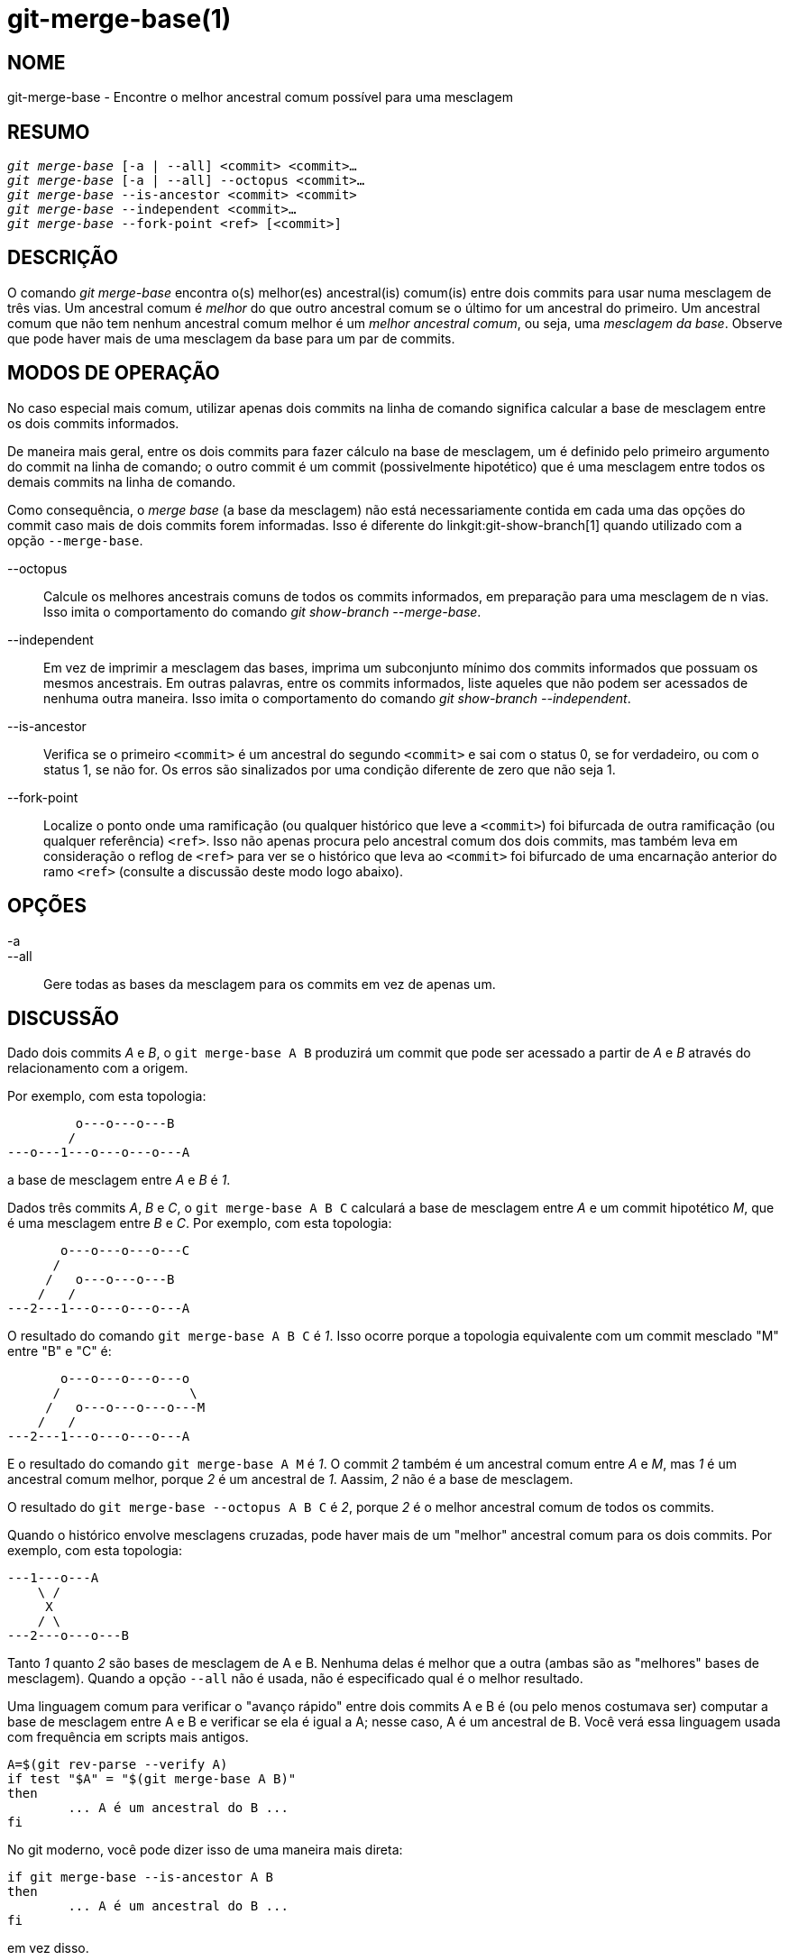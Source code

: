 git-merge-base(1)
=================

NOME
----
git-merge-base - Encontre o melhor ancestral comum possível para uma mesclagem


RESUMO
------
[verse]
'git merge-base' [-a | --all] <commit> <commit>...
'git merge-base' [-a | --all] --octopus <commit>...
'git merge-base' --is-ancestor <commit> <commit>
'git merge-base' --independent <commit>...
'git merge-base' --fork-point <ref> [<commit>]

DESCRIÇÃO
---------

O comando 'git merge-base' encontra o(s) melhor(es) ancestral(is) comum(is) entre dois commits para usar numa mesclagem de três vias. Um ancestral comum é 'melhor' do que outro ancestral comum se o último for um ancestral do primeiro. Um ancestral comum que não tem nenhum ancestral comum melhor é um 'melhor ancestral comum', ou seja, uma 'mesclagem da base'. Observe que pode haver mais de uma mesclagem da base para um par de commits.

MODOS DE OPERAÇÃO
-----------------

No caso especial mais comum, utilizar apenas dois commits na linha de comando significa calcular a base de mesclagem entre os dois commits informados.

De maneira mais geral, entre os dois commits para fazer cálculo na base de mesclagem, um é definido pelo primeiro argumento do commit na linha de comando; o outro commit é um commit (possivelmente hipotético) que é uma mesclagem entre todos os demais commits na linha de comando.

Como consequência, o 'merge base' (a base da mesclagem) não está necessariamente contida em cada uma das opções do commit caso mais de dois commits forem informadas. Isso é diferente do linkgit:git-show-branch[1] quando utilizado com a opção `--merge-base`.

--octopus::
	Calcule os melhores ancestrais comuns de todos os commits informados, em preparação para uma mesclagem de n vias. Isso imita o comportamento do comando 'git show-branch --merge-base'.

--independent::
	Em vez de imprimir a mesclagem das bases, imprima um subconjunto mínimo dos commits informados que possuam os mesmos ancestrais. Em outras palavras, entre os commits informados, liste aqueles que não podem ser acessados de nenhuma outra maneira. Isso imita o comportamento do comando 'git show-branch --independent'.

--is-ancestor::
	Verifica se o primeiro `<commit>` é um ancestral do segundo `<commit>` e sai com o status 0, se for verdadeiro, ou com o status 1, se não for. Os erros são sinalizados por uma condição diferente de zero que não seja 1.

--fork-point::
	Localize o ponto onde uma ramificação (ou qualquer histórico que leve a `<commit>`) foi bifurcada de outra ramificação (ou qualquer referência) `<ref>`. Isso não apenas procura pelo ancestral comum dos dois commits, mas também leva em consideração o reflog de `<ref>` para ver se o histórico que leva ao `<commit>` foi bifurcado de uma encarnação anterior do ramo `<ref>` (consulte a discussão deste modo logo abaixo).

OPÇÕES
------
-a::
--all::
	Gere todas as bases da mesclagem para os commits em vez de apenas um.

DISCUSSÃO
---------

Dado dois commits 'A' e 'B', o `git merge-base A B` produzirá um commit que pode ser acessado a partir de 'A' e 'B' através do relacionamento com a origem.

Por exemplo, com esta topologia:

....
	 o---o---o---B
	/
---o---1---o---o---o---A
....

a base de mesclagem entre 'A' e 'B' é '1'.

Dados três commits 'A', 'B' e 'C', o `git merge-base A B C` calculará a base de mesclagem entre 'A' e um commit hipotético 'M', que é uma mesclagem entre 'B' e 'C'. Por exemplo, com esta topologia:

....
       o---o---o---o---C
      /
     /   o---o---o---B
    /   /
---2---1---o---o---o---A
....

O resultado do comando `git merge-base A B C` é '1'. Isso ocorre porque a topologia equivalente com um commit mesclado "M" entre "B" e "C" é:


....
       o---o---o---o---o
      /                 \
     /   o---o---o---o---M
    /   /
---2---1---o---o---o---A
....

E o resultado do comando `git merge-base A M` é '1'. O commit '2' também é um ancestral comum entre 'A' e 'M', mas '1' é um ancestral comum melhor, porque '2' é um ancestral de '1'. Aassim, '2' não é a base de mesclagem.

O resultado do `git merge-base --octopus A B C` é '2', porque '2' é o melhor ancestral comum de todos os commits.

Quando o histórico envolve mesclagens cruzadas, pode haver mais de um "melhor" ancestral comum para os dois commits. Por exemplo, com esta topologia:

....
---1---o---A
    \ /
     X
    / \
---2---o---o---B
....

Tanto '1' quanto '2' são bases de mesclagem de A e B. Nenhuma delas é melhor que a outra (ambas são as "melhores" bases de mesclagem). Quando a opção `--all` não é usada, não é especificado qual é o melhor resultado.

Uma linguagem comum para verificar o "avanço rápido" entre dois commits A e B é (ou pelo menos costumava ser) computar a base de mesclagem entre A e B e verificar se ela é igual a A; nesse caso, A é um ancestral de B. Você verá essa linguagem usada com frequência em scripts mais antigos.

....
A=$(git rev-parse --verify A)
if test "$A" = "$(git merge-base A B)"
then
	... A é um ancestral do B ...
fi
....

No git moderno, você pode dizer isso de uma maneira mais direta:

....
if git merge-base --is-ancestor A B
then
	... A é um ancestral do B ...
fi
....

em vez disso.

Discussão sobre o modo do ponto de forquilha
--------------------------------------------

Depois de trabalhar no ramo `topic` criado com o comando `git switch -c topic origin/master`, o histórico do ramo monitorado remotamente `origin/master` pode ter sido retrocedido e reconstruído, levando a um histórico desta forma:

....
		 o---B2
		/
---o---o---B1--o---o---o---B (origin/master)
	\
	 B0
	  \
	   D0---D1---D (topic)
....

Onde `origin/master` costumava apontar para os commits B0, B1, B2 e agora aponta para B, e seu ramo `topic` foi iniciado sobre ele quando `origin/master` estava em B0, e você construiu três commits, D0, D1 e D, sobre ele. Imagine que agora você queira fazer o rebase do trabalho que fez no tópico sobre a origem/mestre atualizada.

Nesse caso o comando `git merge-base origin/master topic' retornaria a inicial do 'B0' na imagem acima, porém 'B0^..D' *não é* o intervalo dos commits que você deseja reproduzir em cima do 'B' ( inclui 'B0', que não é o que você escreveu; é um commit que o outro lado descartou quando mudou o seu cume de 'B0' para 'B1').

O `git merge-base --fork-point origin/master topic` foi projetado para ajudar nesse caso. Ele leva em conta não apenas B, mas também B0, B1 e B2 (ou seja, dicas antigas das ramificações de rastreamento remoto que o reflog do seu repositório conhece) para ver em qual commit a ramificação do seu tópico foi criada e encontra B0, permitindo que você reproduza apenas os commits no seu tópico, excluindo os commits que o outro lado descartou posteriormente.

Consequentemente

    $ fork_point=$(git merge-base --fork-point origin/master topic)

irá encontrar 'B0' e

    $ git rebase --onto origin/master $fork_point topic

repetirá 'D0', 'D1' e 'D' em cima do 'B' para criar um novo histórico dessa forma:

....
		 o---B2
		/
---o---o---B1--o---o---o---B (origin/master)
	\                   \
	 B0                  D0'--D1'--D' (topic - updated)
	  \
	   D0---D1---D (topic - old)
....

Uma ressalva é que as entradas de reflog mais antigas em seu repositório podem ser expiradas pelo `git gc`. Se o B0 não aparecer mais no reflog do ramo de rastreamento remoto `origin/master`, o modo `--fork-point` obviamente não conseguirá encontrá-lo e falhará, evitando fornecer um resultado aleatório e inútil (como o pai do B0, como o mesmo comando sem a opção `--fork-point` fornece).

Além disso, o ramo rastreado remotamente onde você usa o modo `--fork-point` deve ser aquele onde o tópico foi bifurcado a partir do cume. Se você bifurcou a partir de um commit mais antigo do que o cume, esse modo não encontrará o ponto de bifurcação (imagine que no exemplo de histórico acima, B0 não existia, origin/master começou em B1, mudou-se para B2 e depois B, e você bifurcou em origin/master^ quando origin/master era B1; a forma do histórico seria a mesma que a anterior, sem B0, e o pai de B1 é o que o `git merge-base origin/master topic` encontra corretamente, mas o modo `--fork-point` não, porque não é um dos commits que costumava estar na ponta do origin/master).


Consulte também
---------------
linkgit:git-rev-list[1], linkgit:git-show-branch[1], linkgit:git-merge[1]

GIT
---
Parte do conjunto linkgit:git[1]
